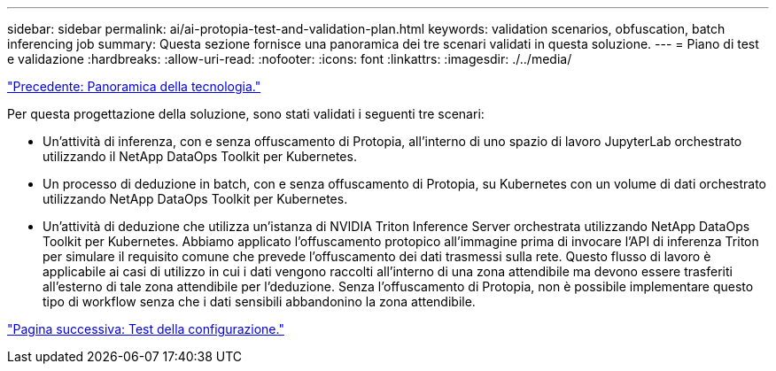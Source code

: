 ---
sidebar: sidebar 
permalink: ai/ai-protopia-test-and-validation-plan.html 
keywords: validation scenarios, obfuscation, batch inferencing job 
summary: Questa sezione fornisce una panoramica dei tre scenari validati in questa soluzione. 
---
= Piano di test e validazione
:hardbreaks:
:allow-uri-read: 
:nofooter: 
:icons: font
:linkattrs: 
:imagesdir: ./../media/


link:ai-protopia-technology-overview.html["Precedente: Panoramica della tecnologia."]

[role="lead"]
Per questa progettazione della soluzione, sono stati validati i seguenti tre scenari:

* Un'attività di inferenza, con e senza offuscamento di Protopia, all'interno di uno spazio di lavoro JupyterLab orchestrato utilizzando il NetApp DataOps Toolkit per Kubernetes.
* Un processo di deduzione in batch, con e senza offuscamento di Protopia, su Kubernetes con un volume di dati orchestrato utilizzando NetApp DataOps Toolkit per Kubernetes.
* Un'attività di deduzione che utilizza un'istanza di NVIDIA Triton Inference Server orchestrata utilizzando NetApp DataOps Toolkit per Kubernetes. Abbiamo applicato l'offuscamento protopico all'immagine prima di invocare l'API di inferenza Triton per simulare il requisito comune che prevede l'offuscamento dei dati trasmessi sulla rete. Questo flusso di lavoro è applicabile ai casi di utilizzo in cui i dati vengono raccolti all'interno di una zona attendibile ma devono essere trasferiti all'esterno di tale zona attendibile per l'deduzione. Senza l'offuscamento di Protopia, non è possibile implementare questo tipo di workflow senza che i dati sensibili abbandonino la zona attendibile.


link:ai-protopia-test-configuration.html["Pagina successiva: Test della configurazione."]
